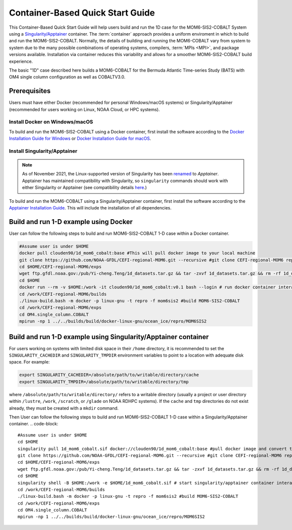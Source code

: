 .. _QuickstartC:

====================================
Container-Based Quick Start Guide
====================================

This Container-Based Quick Start Guide will help users build and run the 1D case for the MOM6-SIS2-COBALT System using a `Singularity/Apptainer <https://apptainer.org/docs/user/1.2/introduction.html>`__ container. The :term:`container` approach provides a uniform enviroment in which to build and run the MOM6-SIS2-COBALT. Normally, the details of building and running the MOM6-COBALT vary from system to system due to the many possible combinations of operating systems, compilers, :term:`MPIs <MPI>`, and package versions available. Installation via container reduces this variability and allows for a smoother MOM6-SIS2-COBALT build experience. 

The basic "1D" case described here builds a MOM6-COBALT for the Bermuda Atlantic Time-series Study (BATS) with OM4 single column configuration as well as COBALTV3.0.

Prerequisites 
-------------------

Users must have either Docker (recommended for personal Windows/macOS systems) or Singularity/Apptainer (recommended for users working on Linux, NOAA Cloud, or HPC systems).

Install Docker on Windows/macOS
^^^^^^^^^^^^^^^^^^^^^^^^^^^^^^^
To build and run the MOM6-SIS2-COBALT using a Docker container, first install the software according to the `Docker Installation Guide for Windows <https://docs.docker.com/desktop/install/windows-install/>`__ or `Docker Installation Guide for macOS <https://docs.docker.com/desktop/install/mac-install/>`__. 

Install Singularity/Apptainer
^^^^^^^^^^^^^^^^^^^^^^^^^^^^^^^

.. note::

   As of November 2021, the Linux-supported version of Singularity has been `renamed <https://apptainer.org/news/community-announcement-20211130/>`__ to *Apptainer*. Apptainer has maintained compatibility with Singularity, so ``singularity`` commands should work with either Singularity or Apptainer (see compatibility details `here <https://apptainer.org/docs/user/1.2/introduction.html>`__.)

To build and run the MOM6-COBALT using a Singularity/Apptainer container, first install the software according to the `Apptainer Installation Guide <https://apptainer.org/docs/admin/1.2/installation.html>`__. This will include the installation of all dependencies.

Build and run 1-D example using Docker 
-----------------------------------------
User can follow the following steps to build and run MOM6-SIS2-COBALT 1-D case within a Docker container.

.. code-block::

   #Assume user is under $HOME 
   docker pull clouden90/1d_mom6_cobalt:base #This will pull docker image to your local machine
   git clone https://github.com/NOAA-GFDL/CEFI-regional-MOM6.git --recursive #git clone CEFI-regional-MOM6 repo
   cd $HOME/CEFI-regional-MOM6/exps
   wget ftp.gfdl.noaa.gov:/pub/Yi-cheng.Teng/1d_datasets.tar.gz && tar -zxvf 1d_datasets.tar.gz && rm -rf 1d_datasets.tar.gz
   cd $HOME
   docker run --rm -v $HOME:/work -it clouden90/1d_mom6_cobalt:v0.1 bash --login # run docker container interactively
   cd /work/CEFI-regional-MOM6/builds
   ./linux-build.bash -m docker -p linux-gnu -t repro -f mom6sis2 #build MOM6-SIS2-COBALT
   cd /work/CEFI-regional-MOM6/exps
   cd OM4.single_column.COBALT
   mpirun -np 1 ../../builds/build/docker-linux-gnu/ocean_ice/repro/MOM6SIS2


Build and run 1-D example using Singularity/Apptainer container
-----------------------------------------
For users working on systems with limited disk space in their ``/home`` directory, it is recommended to set the ``SINGULARITY_CACHEDIR`` and ``SINGULARITY_TMPDIR`` environment variables to point to a location with adequate disk space. For example:

.. code-block:: 

   export SINGULARITY_CACHEDIR=/absolute/path/to/writable/directory/cache
   export SINGULARITY_TMPDIR=/absolute/path/to/writable/directory/tmp

where ``/absolute/path/to/writable/directory/`` refers to a writable directory (usually a project or user directory within ``/lustre``, ``/work``, ``/scratch``, or ``/glade`` on NOAA RDHPC systems). If the ``cache`` and ``tmp`` directories do not exist already, they must be created with a ``mkdir`` command.

Then User can follow the following steps to build and run MOM6-SIS2-COBALT 1-D case within a Singularity/Apptainer container.
.. code-block::

   #Assume user is under $HOME 
   cd $HOME 
   singularity pull 1d_mom6_cobalt.sif docker://clouden90/1d_mom6_cobalt:base #pull docker image and convert to sif
   git clone https://github.com/NOAA-GFDL/CEFI-regional-MOM6.git --recursive #git clone CEFI-regional-MOM6 repo 
   cd $HOME/CEFI-regional-MOM6/exps
   wget ftp.gfdl.noaa.gov:/pub/Yi-cheng.Teng/1d_datasets.tar.gz && tar -zxvf 1d_datasets.tar.gz && rm -rf 1d_datasets.tar.gz
   cd $HOME 
   singularity shell -B $HOME:/work -e $HOME/1d_mom6_cobalt.sif # start singularity/apptainer container interactively
   cd /work/CEFI-regional-MOM6/builds
   ./linux-build.bash -m docker -p linux-gnu -t repro -f mom6sis2 #build MOM6-SIS2-COBALT
   cd /work/CEFI-regional-MOM6/exps
   cd OM4.single_column.COBALT
   mpirun -np 1 ../../builds/build/docker-linux-gnu/ocean_ice/repro/MOM6SIS2
